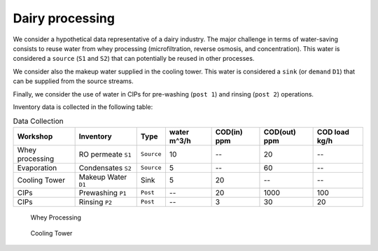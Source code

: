 Dairy processing
================
We consider a hypothetical data representative of a dairy industry. The major challenge in terms of water-saving consists to reuse water from whey processing (microfiltration, reverse osmosis, and concentration). This water is considered a ``source`` (``S1`` and ``S2``) that can potentially be reused in other processes.

We consider also the makeup water supplied in the cooling tower. This water is considered a ``sink`` (or ``demand`` ``D1``) that can be supplied from the source streams.

Finally, we consider the use of water in CIPs for pre-washing (``post 1``) and rinsing (``post 2``) operations.

Inventory data is collected in the following table:

.. csv-table:: Data Collection
   :header: Workshop, "Inventory", "Type", water m^3/h, COD(in) ppm, COD(out) ppm, COD load kg/h

   Whey processing, RO permeate ``S1``, ``Source``, 10,--, 20,--
   Evaporation, Condensates ``S2``, ``Source``, 5,--, 60,--
   Cooling Tower, Makeup Water ``D1``, Sink, 5, 20,-- ,--
   CIPs, Prewashing ``P1``, ``Post``,--,20,1000,100
   CIPs, Rinsing ``P2``, ``Post``,--,3,30,20
   


.. figure:: WheyProcessing.drawio.svg
   :target: _images/WheyProcessing.drawio.svg
   
   Whey Processing

   
.. figure:: coolingTower.drawio.svg
   :target: _images/coolingTower.drawio.svg
   
   Cooling Tower

